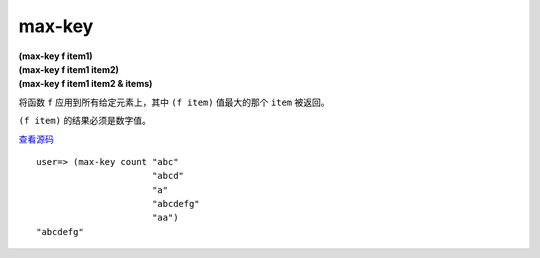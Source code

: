 max-key
==========

| **(max-key f item1)**
| **(max-key f item1 item2)**
| **(max-key f item1 item2 & items)**

将函数 ``f`` 应用到所有给定元素上，其中 ``(f item)`` 值最大的那个 ``item`` 被返回。

``(f item)`` 的结果必须是数字值。

`查看源码 <https://github.com/clojure/clojure/blob/d0c380d9809fd242bec688c7134e900f0bbedcac/src/clj/clojure/core.clj#L4419>`_

::

    user=> (max-key count "abc" 
                          "abcd"
                          "a"
                          "abcdefg"
                          "aa")
    "abcdefg"

